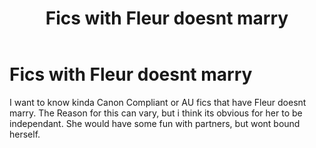 #+TITLE: Fics with Fleur doesnt marry

* Fics with Fleur doesnt marry
:PROPERTIES:
:Author: Atomstern
:Score: 3
:DateUnix: 1603498791.0
:DateShort: 2020-Oct-24
:FlairText: Request
:END:
I want to know kinda Canon Compliant or AU fics that have Fleur doesnt marry. The Reason for this can vary, but i think its obvious for her to be independant. She would have some fun with partners, but wont bound herself.

